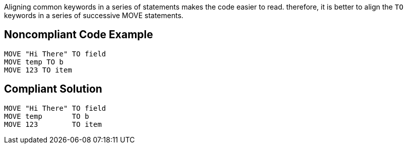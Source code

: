 Aligning common keywords in a series of statements makes the code easier to read. therefore, it is better to align the ``++TO++`` keywords in a series of successive MOVE statements.

== Noncompliant Code Example

----
MOVE "Hi There" TO field
MOVE temp TO b
MOVE 123 TO item
----

== Compliant Solution

----
MOVE "Hi There" TO field
MOVE temp       TO b
MOVE 123        TO item
----
